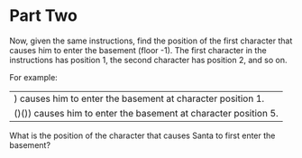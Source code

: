 * Part Two
Now, given the same instructions, find the position of the first character that causes him to enter the basement (floor -1). The first character in the instructions has position 1, the second character has position 2, and so on.

For example:

| ) causes him to enter the basement at character position 1.     |
| ()()) causes him to enter the basement at character position 5. |
What is the position of the character that causes Santa to first enter the basement?
